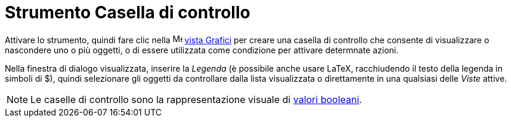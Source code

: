 = Strumento Casella di controllo
:page-en: tools/Check_Box
ifdef::env-github[:imagesdir: /it/modules/ROOT/assets/images]

Attivare lo strumento, quindi fare clic nella image:16px-Menu_view_graphics.svg.png[Menu view graphics.svg,width=16,height=16]
xref:/Vista_Grafici.adoc[vista Grafici] per creare una casella di controllo che consente di visualizzare o nascondere uno o più oggetti, o di essere utilizzata come condizione per attivare determnate azioni. 

Nella finestra di dialogo visualizzata, inserire la _Legenda_ (è possibile anche usare LaTeX, racchiudendo il testo della legenda in simboli di $), quindi selezionare gli oggetti da controllare dalla lista visualizzata o direttamente in una qualsiasi delle _Viste_ attive.

[NOTE]
====

Le caselle di controllo sono la rappresentazione visuale di xref:/Valori_booleani.adoc[valori booleani].

====
